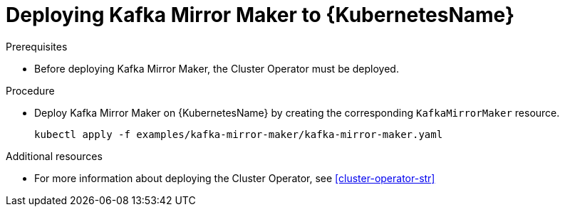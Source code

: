 // Module included in the following assemblies:
//
// assembly-kafka-mirror-maker.adoc

[id='deploying-kafka-mirror-maker-kubernetes-{context}']
= Deploying Kafka Mirror Maker to {KubernetesName}

.Prerequisites

* Before deploying Kafka Mirror Maker, the Cluster Operator must be deployed.

.Procedure

* Deploy Kafka Mirror Maker on {KubernetesName} by creating the corresponding `KafkaMirrorMaker` resource.
+
[source,shell]
----
kubectl apply -f examples/kafka-mirror-maker/kafka-mirror-maker.yaml
----

.Additional resources
* For more information about deploying the Cluster Operator, see xref:cluster-operator-str[]
